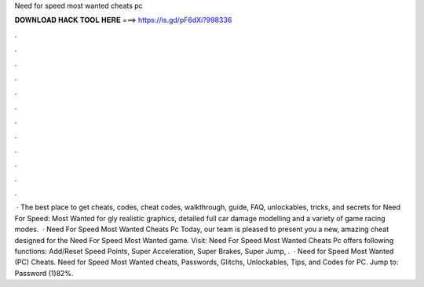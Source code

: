 Need for speed most wanted cheats pc

𝐃𝐎𝐖𝐍𝐋𝐎𝐀𝐃 𝐇𝐀𝐂𝐊 𝐓𝐎𝐎𝐋 𝐇𝐄𝐑𝐄 ===> https://is.gd/pF6dXi?998336

.

.

.

.

.

.

.

.

.

.

.

.

 · The best place to get cheats, codes, cheat codes, walkthrough, guide, FAQ, unlockables, tricks, and secrets for Need For Speed: Most Wanted for gly realistic graphics, detailed full car damage modelling and a variety of game racing modes.  · Need For Speed Most Wanted Cheats Pc Today, our team is pleased to present you a new, amazing cheat designed for the Need For Speed Most Wanted game. Visit:  Need For Speed Most Wanted Cheats Pc offers following functions: Add/Reset Speed Points, Super Acceleration, Super Brakes, Super Jump, .  · Need for Speed Most Wanted (PC) Cheats. Need for Speed Most Wanted cheats, Passwords, Glitchs, Unlockables, Tips, and Codes for PC. Jump to: Password (1)82%.